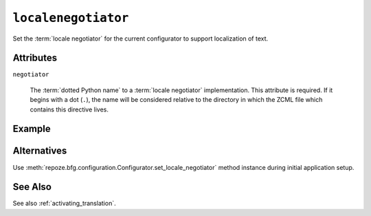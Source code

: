 .. _localenegotiator_directive:

``localenegotiator``
--------------------

Set the :term:`locale negotiator` for the current configurator to
support localization of text.

.. note:  This ZCML directive is new as of :mod:`repoze.bfg` version 1.3.

Attributes
~~~~~~~~~~

``negotiator``

  The :term:`dotted Python name` to a :term:`locale negotiator`
  implementation.  This attribute is required.  If it begins with a
  dot (``.``), the name will be considered relative to the directory
  in which the ZCML file which contains this directive lives.

Example
~~~~~~~

.. code-block:: xml
   :linenos:

   <localenegotiator
     negotiator="some.package.module.my_locale_negotiator"
     />

Alternatives
~~~~~~~~~~~~

Use :meth:`repoze.bfg.configuration.Configurator.set_locale_negotiator`
method instance during initial application setup.

See Also
~~~~~~~~

See also :ref:`activating_translation`.

